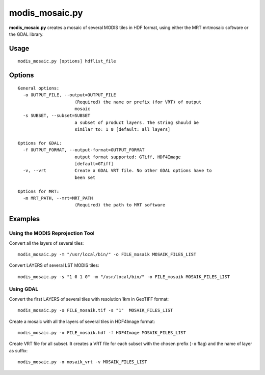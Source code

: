 modis_mosaic.py
----------------

**modis_mosaic.py** creates a mosaic of several MODIS tiles in
HDF format, using either the MRT mrtmosaic software or the GDAL library.

Usage
^^^^^^
::

    modis_mosaic.py [options] hdflist_file

Options
^^^^^^^
.. image:: ../_static/gui/modis_mosaic.png
  :scale: 65%
  :alt: GUI for modis_mosaic.py
  :align: left
  :class: gui

::

  General options:
    -o OUTPUT_FILE, --output=OUTPUT_FILE
                        (Required) the name or prefix (for VRT) of output
                        mosaic
    -s SUBSET, --subset=SUBSET
                        a subset of product layers. The string should be
                        similar to: 1 0 [default: all layers]

  Options for GDAL:
    -f OUTPUT_FORMAT, --output-format=OUTPUT_FORMAT
                        output format supported: GTiff, HDF4Image
                        [default=GTiff]
    -v, --vrt           Create a GDAL VRT file. No other GDAL options have to
                        been set

  Options for MRT:
    -m MRT_PATH, --mrt=MRT_PATH
                        (Required) the path to MRT software

Examples
^^^^^^^^

Using the MODIS Reprojection Tool
"""""""""""""""""""""""""""""""""

Convert all the layers of several tiles::

    modis_mosaic.py -m "/usr/local/bin/" -o FILE_mosaik MOSAIK_FILES_LIST

Convert LAYERS of several LST MODIS tiles::

    modis_mosaic.py -s "1 0 1 0" -m "/usr/local/bin/" -o FILE_mosaik MOSAIK_FILES_LIST

Using GDAL
""""""""""

Convert the first LAYERS of several tiles with resolution 1km in GeoTIFF format::

    modis_mosaic.py -o FILE_mosaik.tif -s "1"  MOSAIK_FILES_LIST

Create a mosaic with all the layers of several tiles in HDF4Image format::

    modis_mosaic.py -o FILE_mosaik.hdf -f HDF4Image MOSAIK_FILES_LIST

Create VRT file for all subset. It creates a VRT file for each subset with the
chosen prefix (``-o`` flag) and the name of layer as suffix::

    modis_mosaic.py -o mosaik_vrt -v MOSAIK_FILES_LIST

.. only:: latex

  .. raw:: latex

    \newpage % hard pagebreak at exactly this position
